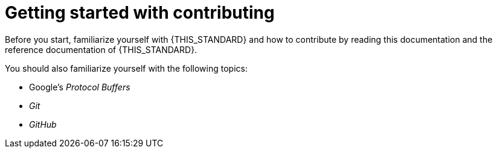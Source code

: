 = Getting started with contributing

Before you start, familiarize yourself with {THIS_STANDARD} and how to contribute by reading this documentation and the reference documentation of {THIS_STANDARD}.

You should also familiarize yourself with the following topics:

* Google's _Protocol Buffers_
* _Git_
* _GitHub_
